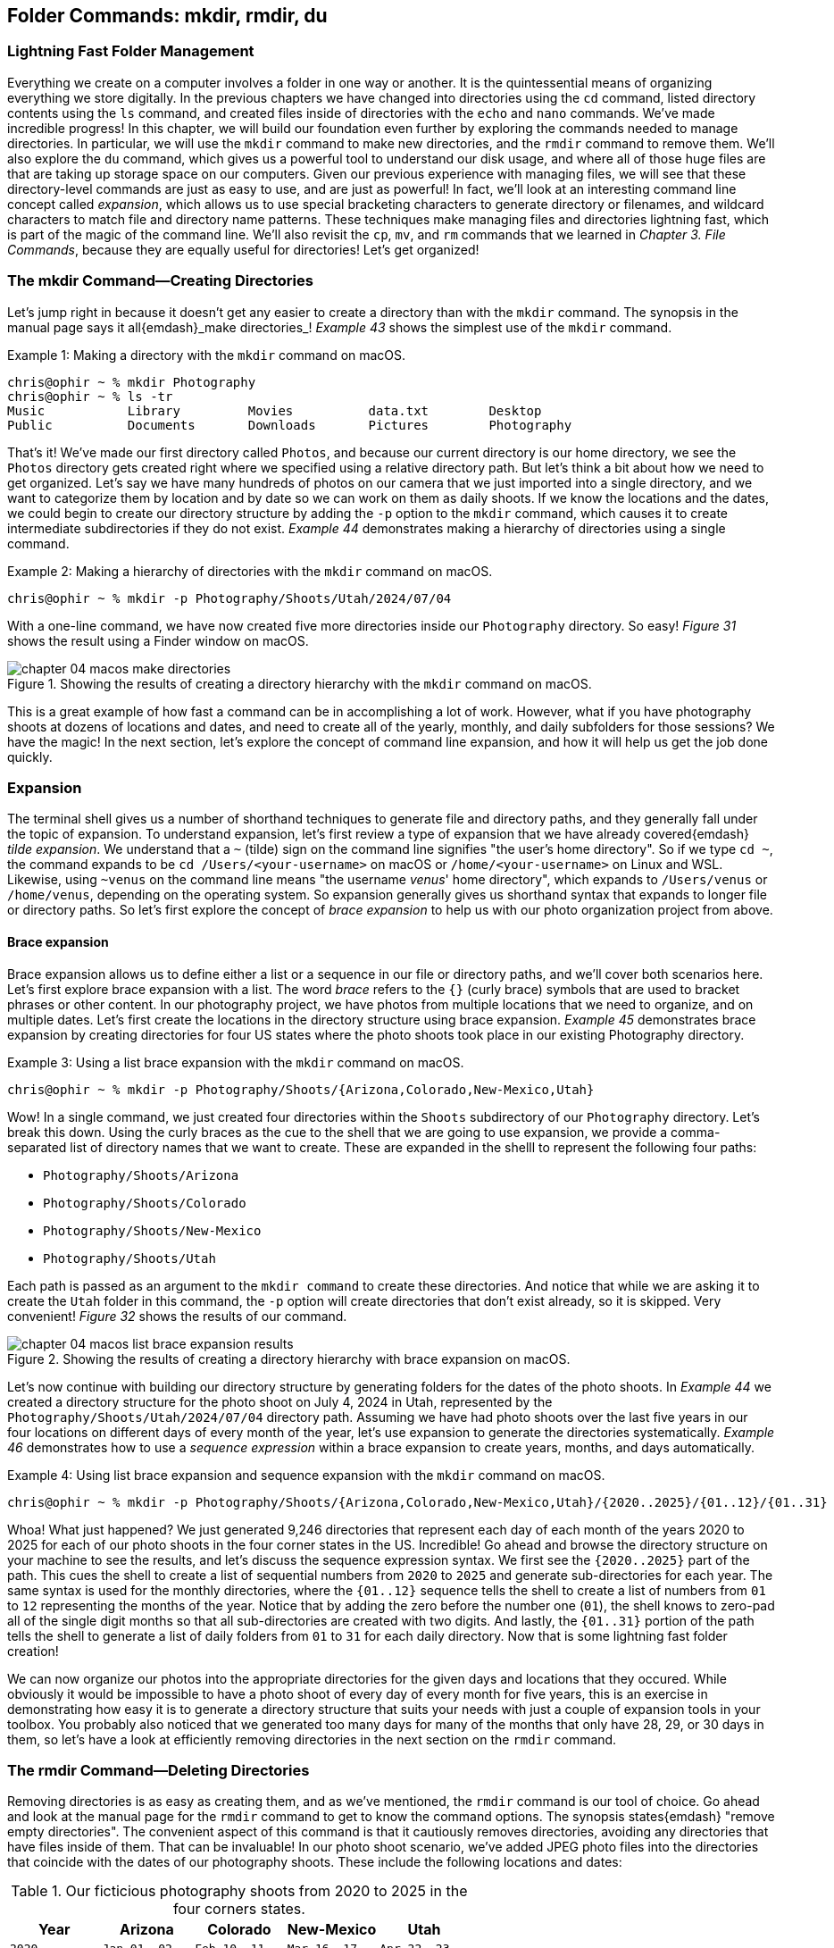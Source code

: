 == Folder Commands: mkdir, rmdir, du

=== Lightning Fast Folder Management

Everything we create on a computer involves a folder in one way or another.  It is the quintessential means of organizing everything we store digitally.  In the previous chapters we have changed into directories using the `+cd+` command, listed directory contents using the `+ls+` command, and created files inside of directories with the `+echo+` and `+nano+` commands.  We've made incredible progress!  In this chapter, we will build our foundation even further by exploring the commands needed to manage directories.  In particular, we will use the `+mkdir+` command to make new directories, and the `+rmdir+` command to remove them.  We'll also explore the `+du+` command, which gives us a powerful tool to understand our disk usage, and where all of those huge files are that are taking up storage space on our computers.  Given our previous experience with managing files, we will see that these directory-level commands are just as easy to use, and are just as powerful!  In fact, we'll look at an interesting command line concept called _expansion_, which allows us to use special bracketing characters to generate directory or filenames, and wildcard characters to match file and directory name patterns.  These techniques make managing files and directories lightning fast, which is part of the magic of the command line.  We'll also revisit the `+cp+`, `+mv+`, and `+rm+` commands that we learned in _Chapter 3. File Commands_, because they are equally useful for directories!  Let's get organized!

=== The mkdir Command--Creating Directories

Let's jump right in because it doesn't get any easier to create a directory than with the `+mkdir+` command.  The synopsis in the manual page says it all{emdash}_make directories_!  _Example 43_ shows the simplest use of the `+mkdir+` command.

.Making a directory with the `+mkdir+` command on macOS.
[source, console, caption="Example {counter:listing-counter}: "]
----
chris@ophir ~ % mkdir Photography
chris@ophir ~ % ls -tr
Music		Library		Movies		data.txt	Desktop
Public		Documents	Downloads	Pictures	Photography
----

That's it!  We've made our first directory called `+Photos+`, and because our current directory is our home directory, we see the `+Photos+` directory gets created right where we specified using a relative directory path.  But let's think a bit about how we need to get organized.  Let's say we have many hundreds of photos on our camera that we just imported into a single directory, and we want to categorize them by location and by date so we can work on them as daily shoots.  If we know the locations and the dates, we could begin to create our directory structure by adding the `+-p+` option to the `+mkdir+` command, which causes it to create intermediate subdirectories if they do not exist.  _Example 44_ demonstrates making a hierarchy of directories using a single command.

.Making a hierarchy of directories with the `+mkdir+` command on macOS.
[source, console, caption="Example {counter:listing-counter}: "]
----
chris@ophir ~ % mkdir -p Photography/Shoots/Utah/2024/07/04
----

With a one-line command, we have now created five more directories inside our `+Photography+` directory.  So easy!  _Figure 31_ shows the result using a Finder window on macOS.

image::chapter-04-macos-make-directories.png[title="Showing the results of creating a directory hierarchy with the `+mkdir+` command on macOS.", pdfwidth=100%]

This is a great example of how fast a command can be in accomplishing a lot of work.  However, what if you have photography shoots at dozens of locations and dates, and need to create all of the yearly, monthly, and daily subfolders for those sessions?  We have the magic!  In the next section, let's explore the concept of command line expansion, and how it will help us get the job done quickly.

===  Expansion

The terminal shell gives us a number of shorthand techniques to generate file and directory paths, and they generally fall under the topic of expansion.  To understand expansion, let's first review a type of expansion that we have already covered{emdash} _tilde expansion_.  We understand that a `+~+` (tilde) sign on the command line signifies "the user's home directory".  So if we type `+cd ~+`, the command expands to be `+cd /Users/<your-username>+` on macOS or `+/home/<your-username>+` on Linux and WSL.  Likewise, using `+~venus+` on the command line means "the username _venus_' home directory", which expands to `+/Users/venus+` or `/home/venus`, depending on the operating system. So expansion generally gives us shorthand syntax that expands to longer file or directory paths.  So let's first explore the concept of _brace expansion_ to help us with our photo organization project from above.

==== Brace expansion

Brace expansion allows us to define either a list or a sequence in our file or directory paths, and we'll cover both scenarios here.  Let's first explore brace expansion with a list.  The word _brace_ refers to the `+{}+` (curly brace) symbols that are used to bracket phrases or other content.  In our photography project, we have photos from multiple locations that we need to organize, and on multiple dates.  Let's first create the locations in the directory structure using brace expansion.  _Example 45_ demonstrates brace expansion by creating directories for four US states where the photo shoots took place in our existing Photography directory.

.Using a list brace expansion with the `+mkdir+` command on macOS.
[source, console, caption="Example {counter:listing-counter}: "]
----
chris@ophir ~ % mkdir -p Photography/Shoots/{Arizona,Colorado,New-Mexico,Utah}
----

Wow!  In a single command, we just created four directories within the `+Shoots+` subdirectory of our `+Photography+` directory.  Let's break this down.  Using the curly braces as the cue to the shell that we are going to use expansion, we provide a comma-separated list of directory names that we want to create.  These are expanded in the shelll to represent the following four paths:

- `+Photography/Shoots/Arizona+`
- `+Photography/Shoots/Colorado+`
- `+Photography/Shoots/New-Mexico+`
- `+Photography/Shoots/Utah+`

Each path is passed as an argument to the `+mkdir command+` to create these directories.  And notice that while we are asking it to create the `+Utah+` folder in this command, the `+-p+` option will create directories that don't exist already, so it is skipped.  Very convenient!  _Figure 32_ shows the results of our command.

image::chapter-04-macos-list-brace-expansion-results.png[title="Showing the results of creating a directory hierarchy with brace expansion on macOS.", pdfwidth=100%]

Let's now continue with building our directory structure by generating folders for the dates of the photo shoots.  In _Example 44_ we created a directory structure for the photo shoot on July 4, 2024 in Utah, represented by the `+Photography/Shoots/Utah/2024/07/04+` directory path.  Assuming we have had photo shoots over the last five years in our four locations on different days of every month of the year, let's use expansion to generate the directories systematically.  _Example 46_ demonstrates how to use a _sequence expression_ within a brace expansion to create years, months, and days automatically.

.Using list brace expansion and sequence expansion with the `+mkdir+` command on macOS.
[source, console, caption="Example {counter:listing-counter}: "]
----
chris@ophir ~ % mkdir -p Photography/Shoots/{Arizona,Colorado,New-Mexico,Utah}/{2020..2025}/{01..12}/{01..31}
----

Whoa!  What just happened?  We just generated 9,246 directories that represent each day of each month of the years 2020 to 2025 for each of our photo shoots in the four corner states in the US.  Incredible!  Go ahead and browse the directory structure on your machine to see the results, and let's discuss the sequence expression syntax.  We first see the `+{2020..2025}+` part of the path.  This cues the shell to create a list of sequential numbers from `+2020+` to `+2025+` and generate sub-directories for each year.  The same syntax is used for the monthly directories, where the `+{01..12}+` sequence tells the shell to create a list of numbers from `+01+` to `+12+` representing the months of the year.  Notice that by adding the zero before the number one (`+01+`), the shell knows to zero-pad all of the single digit months so that all sub-directories are created with two digits.  And lastly, the `+{01..31}+` portion of the path tells the shell to generate a list of daily folders from `+01+` to `+31+` for each daily directory.  Now that is some lightning fast folder creation!

We can now organize our photos into the appropriate directories for the given days and locations that they occured.  While obviously it would be impossible to have a photo shoot of every day of every month for five years, this is an exercise in demonstrating how easy it is to generate a directory structure that suits your needs with just a couple of expansion tools in your toolbox.  You probably also noticed that we generated too many days for many of the months that only have 28, 29, or 30 days in them, so let's have a look at efficiently removing directories in the next section on the `+rmdir+` command.

=== The rmdir Command--Deleting Directories

Removing directories is as easy as creating them, and as we've mentioned, the `+rmdir+` command is our tool of choice.  Go ahead and look at the manual page for the `+rmdir+` command to get to know the command options.  The synopsis states{emdash} "remove empty directories".  The convenient aspect of this command is that it cautiously removes directories, avoiding any directories that have files inside of them.  That can be invaluable!  In our photo shoot scenario, we've added JPEG photo files into the directories that coincide with the dates of our photography shoots.  These include the following locations and dates:

.Our ficticious photography shoots from 2020 to 2025 in the four corners states.
[%header,cols="^1m,^1m,^1m,^1m,^1m"]
|===
| Year
| Arizona
| Colorado
| New-Mexico
| Utah

| 2020
| Jan 01, 02
| Feb 10, 11
| Mar 16, 17
| Apr 22, 23

| 2021
| May 30, 31
| Jun 05, 06
| Jul 13, 14
| Aug 24, 25

| 2022
| Sep 29, 30
| Oct 05, 06
| Nov 14, 15
| Dec 21, 22

| 2023
| Jan 03, 04
| Feb 09, 10
| Mar 17, 18
| Apr 24, 25

| 2024
| May 01, 02
| Jun 08, 09
| Jul 16, 17
| Aug 20, 21

| 2025
| Sep 27, 28
| Oct 05, 06
| Nov 13, 14
| Dec 22, 23
|===

In our scenario, the shoots for 2025 are scheduled but not complete, and so I've created a file called `+reserved.txt+` in each of those date directories as placeholders.  

If we tried to issue a command like `+rmdir Photography+`, based on our knowledge of the command, it wouldn't remove anything because it has sub-directories inside of it, some of which have photo files based on the dates in _Table 3_.  So we want to pass a list of all of the sub-directories as arguments to the `+rmdir+` command, and use the `+-p+` option to evaluate each sub-directory separately.  _Example 46_  uses the same brace expansion in our `+mkdir+` commands previously to generate a list.

CAUTION: While the `+rmdir+` command only removes empty directories, it still permanently removes them.  Be sure of the directories you want to remove.

.Using list brace expansion and sequence expansion with the `+rmdir+` command on macOS.
[source, console, caption="Example {counter:listing-counter}: "]
----
chris@ophir ~ % rmdir -v -p Photography/Shoots/{Arizona,Colorado,New-Mexico,Utah}/{2020..2025}/{01..12}/{01..31}
rmdir: Photography/Shoots/Arizona/2020/01/01: Directory not empty
rmdir: Photography/Shoots/Arizona/2020/01/02: Directory not empty
Photography/Shoots/Arizona/2020/01/03
rmdir: Photography/Shoots/Arizona/2020/01: Directory not empty
Photography/Shoots/Arizona/2020/01/04
...
----

So magical!  Let's review what we did here.  First, we used the `+-v+` verbose option so we see which directories were deleted and which were passed over.  The `+-p+` option tells the `+rmdir+` command to evaluate every directory in the given list.  Since the directory path we passed to the command included brace expansion for the state location directories, and sequence expansion for the month and day directories, the `+rmdir+` command evaluated every directory we automatically created earlier with the `+mkdir+` command.  In the end, of the 9,246 directories we generated, it left 102 of them (those with files in them).  Even the directories with invalid days in the months were removed because they had no files in them.  The output in _Example 46_ is truncated for display purposes, but you can see how easy it is to remove empty directories in a very complex directory structure without much work at all.  Thank you `+rmdir+` authors!

While the `+rmdir+` command is great for mindful removal of undesired directories, there are times when you just need to remove an entire directory completely, regardless of what is inside of it.  Of course, we have the power!  As mentioned in _Chapter 3. File Commands_, the `+rm+` command can be used to remove directories.  We are able to do this by using the `+-r+` or `+--recursive+` options, which tells the command to descend into the directory and delete all files and folders. Let's say that our photo shoot scheduled for November of 2025 in New Mexico was canceled, and we need to delete that directory wholesale.  _Example 47_ demonstrates a recursive removal of a directory with the `+rm+` command.

CAUTION: The `+rm -r+` command will instantly delete everything within the directory that is passed in as an argument, so use extreme caution with this command.  Double check that the path is correct, and be aware of mistakes with absolute versus relative paths.

.Recursively removing a directory and all its contents using the `+rm+` command on macOS.
[source, console, caption="Example {counter:listing-counter}: "]
----
chris@ophir ~ % rm -r Photography/Shoots/New-Mexico/2025/
----

And just like that, the `+2025+` directory inside of the `+New-Mexico+` directory is permanently removed with all of its contents.  _Figure 33_ shows the results of this command.

image::chapter-04-macos-remove-directory.png[title="Results of the removal of a sub-directory using the `+rm+` command on macOS.", pdfwidth=100%]

==== Path expansion

    

=== The du Command--Viewing Disk Usage

Lorem ipsum odor amet, consectetuer adipiscing elit. At penatibus habitant malesuada tortor ultrices erat. Justo ad fringilla lacus consequat, blandit ut montes. Phasellus turpis euismod fusce curabitur suspendisse taciti. Molestie nunc enim sociosqu ad nostra ex etiam vel parturient. Porta molestie tristique blandit accumsan, pretium egestas fusce. Lobortis eget tristique interdum, nullam primis porta platea.

<<<
=== Command Line Folder Handling is Awesome!

Lorem ipsum odor amet, consectetuer adipiscing elit. At penatibus habitant malesuada tortor ultrices erat. Justo ad fringilla lacus consequat, blandit ut montes. Phasellus turpis euismod fusce curabitur suspendisse taciti. Molestie nunc enim sociosqu ad nostra ex etiam vel parturient. Porta molestie tristique blandit accumsan, pretium egestas fusce. Lobortis eget tristique interdum, nullam primis porta platea.

